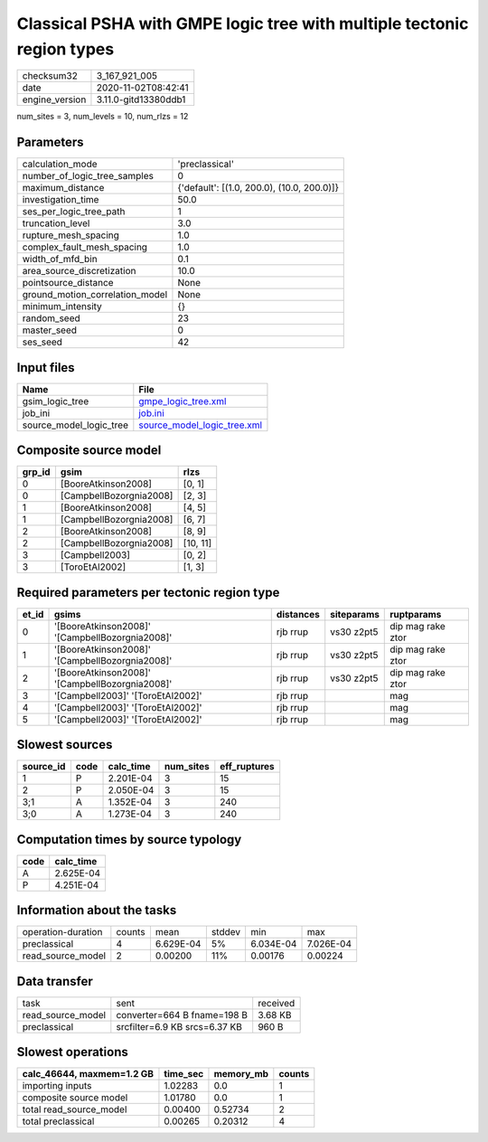 Classical PSHA with GMPE logic tree with multiple tectonic region types
=======================================================================

============== ====================
checksum32     3_167_921_005       
date           2020-11-02T08:42:41 
engine_version 3.11.0-gitd13380ddb1
============== ====================

num_sites = 3, num_levels = 10, num_rlzs = 12

Parameters
----------
=============================== ==========================================
calculation_mode                'preclassical'                            
number_of_logic_tree_samples    0                                         
maximum_distance                {'default': [(1.0, 200.0), (10.0, 200.0)]}
investigation_time              50.0                                      
ses_per_logic_tree_path         1                                         
truncation_level                3.0                                       
rupture_mesh_spacing            1.0                                       
complex_fault_mesh_spacing      1.0                                       
width_of_mfd_bin                0.1                                       
area_source_discretization      10.0                                      
pointsource_distance            None                                      
ground_motion_correlation_model None                                      
minimum_intensity               {}                                        
random_seed                     23                                        
master_seed                     0                                         
ses_seed                        42                                        
=============================== ==========================================

Input files
-----------
======================= ============================================================
Name                    File                                                        
======================= ============================================================
gsim_logic_tree         `gmpe_logic_tree.xml <gmpe_logic_tree.xml>`_                
job_ini                 `job.ini <job.ini>`_                                        
source_model_logic_tree `source_model_logic_tree.xml <source_model_logic_tree.xml>`_
======================= ============================================================

Composite source model
----------------------
====== ======================= ========
grp_id gsim                    rlzs    
====== ======================= ========
0      [BooreAtkinson2008]     [0, 1]  
0      [CampbellBozorgnia2008] [2, 3]  
1      [BooreAtkinson2008]     [4, 5]  
1      [CampbellBozorgnia2008] [6, 7]  
2      [BooreAtkinson2008]     [8, 9]  
2      [CampbellBozorgnia2008] [10, 11]
3      [Campbell2003]          [0, 2]  
3      [ToroEtAl2002]          [1, 3]  
====== ======================= ========

Required parameters per tectonic region type
--------------------------------------------
===== =============================================== ========= ========== =================
et_id gsims                                           distances siteparams ruptparams       
===== =============================================== ========= ========== =================
0     '[BooreAtkinson2008]' '[CampbellBozorgnia2008]' rjb rrup  vs30 z2pt5 dip mag rake ztor
1     '[BooreAtkinson2008]' '[CampbellBozorgnia2008]' rjb rrup  vs30 z2pt5 dip mag rake ztor
2     '[BooreAtkinson2008]' '[CampbellBozorgnia2008]' rjb rrup  vs30 z2pt5 dip mag rake ztor
3     '[Campbell2003]' '[ToroEtAl2002]'               rjb rrup             mag              
4     '[Campbell2003]' '[ToroEtAl2002]'               rjb rrup             mag              
5     '[Campbell2003]' '[ToroEtAl2002]'               rjb rrup             mag              
===== =============================================== ========= ========== =================

Slowest sources
---------------
========= ==== ========= ========= ============
source_id code calc_time num_sites eff_ruptures
========= ==== ========= ========= ============
1         P    2.201E-04 3         15          
2         P    2.050E-04 3         15          
3;1       A    1.352E-04 3         240         
3;0       A    1.273E-04 3         240         
========= ==== ========= ========= ============

Computation times by source typology
------------------------------------
==== =========
code calc_time
==== =========
A    2.625E-04
P    4.251E-04
==== =========

Information about the tasks
---------------------------
================== ====== ========= ====== ========= =========
operation-duration counts mean      stddev min       max      
preclassical       4      6.629E-04 5%     6.034E-04 7.026E-04
read_source_model  2      0.00200   11%    0.00176   0.00224  
================== ====== ========= ====== ========= =========

Data transfer
-------------
================= ============================= ========
task              sent                          received
read_source_model converter=664 B fname=198 B   3.68 KB 
preclassical      srcfilter=6.9 KB srcs=6.37 KB 960 B   
================= ============================= ========

Slowest operations
------------------
========================= ======== ========= ======
calc_46644, maxmem=1.2 GB time_sec memory_mb counts
========================= ======== ========= ======
importing inputs          1.02283  0.0       1     
composite source model    1.01780  0.0       1     
total read_source_model   0.00400  0.52734   2     
total preclassical        0.00265  0.20312   4     
========================= ======== ========= ======